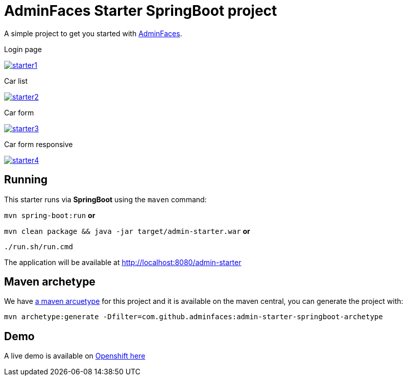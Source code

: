 = AdminFaces Starter SpringBoot project


A simple project to get you started with https://github.com/adminfaces[AdminFaces^].

.Login page
image:starter1.png[link="https://github.com/adminfaces/admin-starter/blob/master/starter1.png"]

.Car list
image:starter2.png[link="https://raw.githubusercontent.com/adminfaces/admin-starter/master/starter2.png"]

.Car form
image:starter3.png[link="https://raw.githubusercontent.com/adminfaces/admin-starter/master/starter3.png"]

.Car form responsive
image:starter4.png[link="https://raw.githubusercontent.com/adminfaces/admin-starter/master/starter4.png"]

== Running

This starter runs via *SpringBoot* using the `maven` command:

 
`mvn spring-boot:run` *or* 

`mvn clean package && java -jar target/admin-starter.war` *or*

`./run.sh/run.cmd`


The application will be available at http://localhost:8080/admin-starter

== Maven archetype

We have https://github.com/adminfaces/admin-starter-springboot-archetype[a maven arcuetype^] for this project and it is available on the maven central, you can generate the project with:

----
mvn archetype:generate -Dfilter=com.github.adminfaces:admin-starter-springboot-archetype
----

== Demo

A live demo is available on https://adminfaces.github.io/admin-showcase/[Openshift here^]
